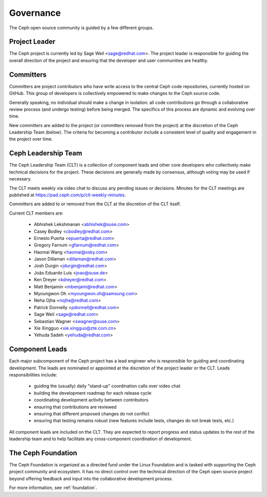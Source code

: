 .. _governance:

============
 Governance
============

The Ceph open source community is guided by a few different groups.

Project Leader
--------------

The Ceph project is currently led by Sage Weil <sage@redhat.com>.  The
project leader is responsible for guiding the overall direction of the
project and ensuring that the developer and user communities are
healthy.


Committers
----------

Committers are project contributors who have write access to the central
Ceph code repositories, currently hosted on GitHub.  This group of developers
is collectively empowered to make changes to the Ceph source code.

Generally speaking, no individual should make a change in isolation:
all code contributions go through a collaborative review process (and
undergo testing) before being merged.  The specifics of this process
are dynamic and evolving over time.

New committers are added to the project (or committers removed from
the project) at the discretion of the Ceph Leadership Team (below).
The criteria for becoming a contributor include a consistent level of
quality and engagement in the project over time.


.. _clt:

Ceph Leadership Team
--------------------

The Ceph Leadership Team (CLT) is a collection of component leads and
other core developers who collectively make technical decisions for
the project.  These decisions are generally made by consensus,
although voting may be used if necessary.

The CLT meets weekly via video chat to discuss any pending issues or
decisions.  Minutes for the CLT meetings are published at
`https://pad.ceph.com/p/clt-weekly-minutes <https://pad.ceph.com/p/clt-weekly-minutes>`_.

Committers are added to or removed from the CLT at the discretion of
the CLT itself.

Current CLT members are:

 * Abhishek Lekshmanan <abhishek@suse.com>
 * Casey Bodley <cbodley@redhat.com>
 * Ernesto Puerta <epuerta@redhat.com>
 * Gregory Farnum <gfarnum@redhat.com>
 * Haomai Wang <haomai@xsky.com>
 * Jason Dillaman <dillaman@redhat.com>
 * Josh Durgin <jdurgin@redhat.com>
 * João Eduardo Luis <joao@suse.de>
 * Ken Dreyer <kdreyer@redhat.com>
 * Matt Benjamin <mbenjami@redhat.com>
 * Myoungwon Oh <myoungwon.oh@samsung.com>
 * Neha Ojha <nojha@redhat.com>
 * Patrick Donnelly <pdonnell@redhat.com>
 * Sage Weil <sage@redhat.com>
 * Sebastian Wagner <swagner@suse.com>
 * Xie Xingguo <xie.xingguo@zte.com.cn>
 * Yehuda Sadeh <yehuda@redhat.com>

Component Leads
---------------

Each major subcomponent of the Ceph project has a lead engineer who is
responsible for guiding and coordinating development.  The leads are
nominated or appointed at the discretion of the project leader or the
CLT.  Leads responsibilities include:

 * guiding the (usually) daily "stand-up" coordination calls over video chat
 * building the development roadmap for each release cycle
 * coordinating development activity between contributors
 * ensuring that contributions are reviewed
 * ensuring that different proposed changes do not conflict
 * ensuring that testing remains robust (new features include tests, changes do not break tests, etc.)

All component leads are included on the CLT.  They are expected to
report progress and status updates to the rest of the leadership team
and to help facilitate any cross-component coordination of
development.

The Ceph Foundation
-------------------

The Ceph Foundation is organized as a directed fund under the Linux
Foundation and is tasked with supporting the Ceph project community
and ecosystem.  It has no direct control over the technical direction
of the Ceph open source project beyond offering feedback and input
into the collaborative development process.

For more information, see :ref:`foundation`.

